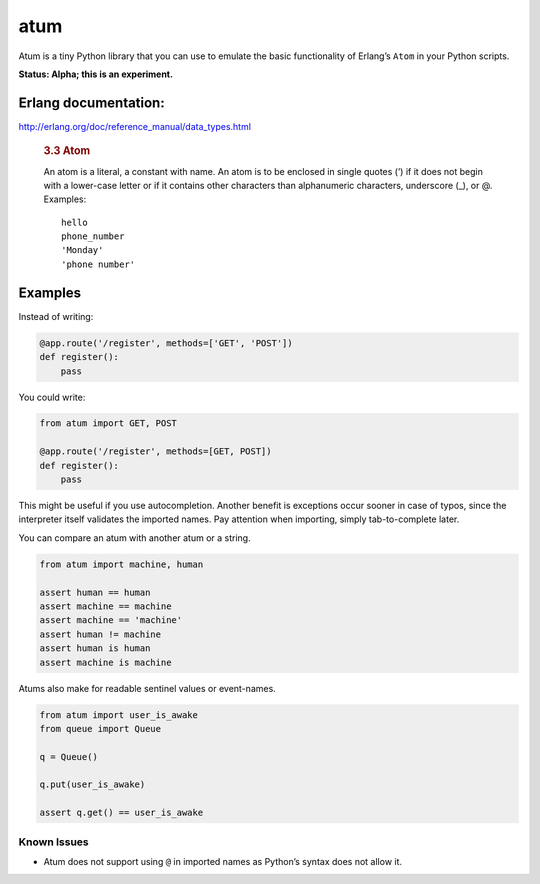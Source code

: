 atum
====

Atum is a tiny Python library that you can use to emulate the basic
functionality of Erlang’s ``Atom`` in your Python scripts.

**Status: Alpha; this is an experiment.**

Erlang documentation:
---------------------

http://erlang.org/doc/reference_manual/data_types.html

   .. rubric:: 3.3 Atom
      :name: atom

   An atom is a literal, a constant with name. An atom is to be enclosed
   in single quotes (’) if it does not begin with a lower-case letter or
   if it contains other characters than alphanumeric characters,
   underscore (_), or @. Examples:

   ::

      hello
      phone_number
      'Monday'
      'phone number'

Examples
--------

Instead of writing:

.. code:: python

   @app.route('/register', methods=['GET', 'POST'])
   def register():
       pass

You could write:

.. code:: python

   from atum import GET, POST

   @app.route('/register', methods=[GET, POST])
   def register():
       pass

This might be useful if you use autocompletion. Another benefit is
exceptions occur sooner in case of typos, since the interpreter itself
validates the imported names. Pay attention when importing, simply
tab-to-complete later.

You can compare an atum with another atum or a string.

.. code:: python

   from atum import machine, human

   assert human == human
   assert machine == machine
   assert machine == 'machine'
   assert human != machine 
   assert human is human
   assert machine is machine

Atums also make for readable sentinel values or event-names.

.. code:: python

   from atum import user_is_awake
   from queue import Queue

   q = Queue()

   q.put(user_is_awake)

   assert q.get() == user_is_awake

Known Issues
~~~~~~~~~~~~

-  Atum does not support using ``@`` in imported names as Python’s
   syntax does not allow it.
